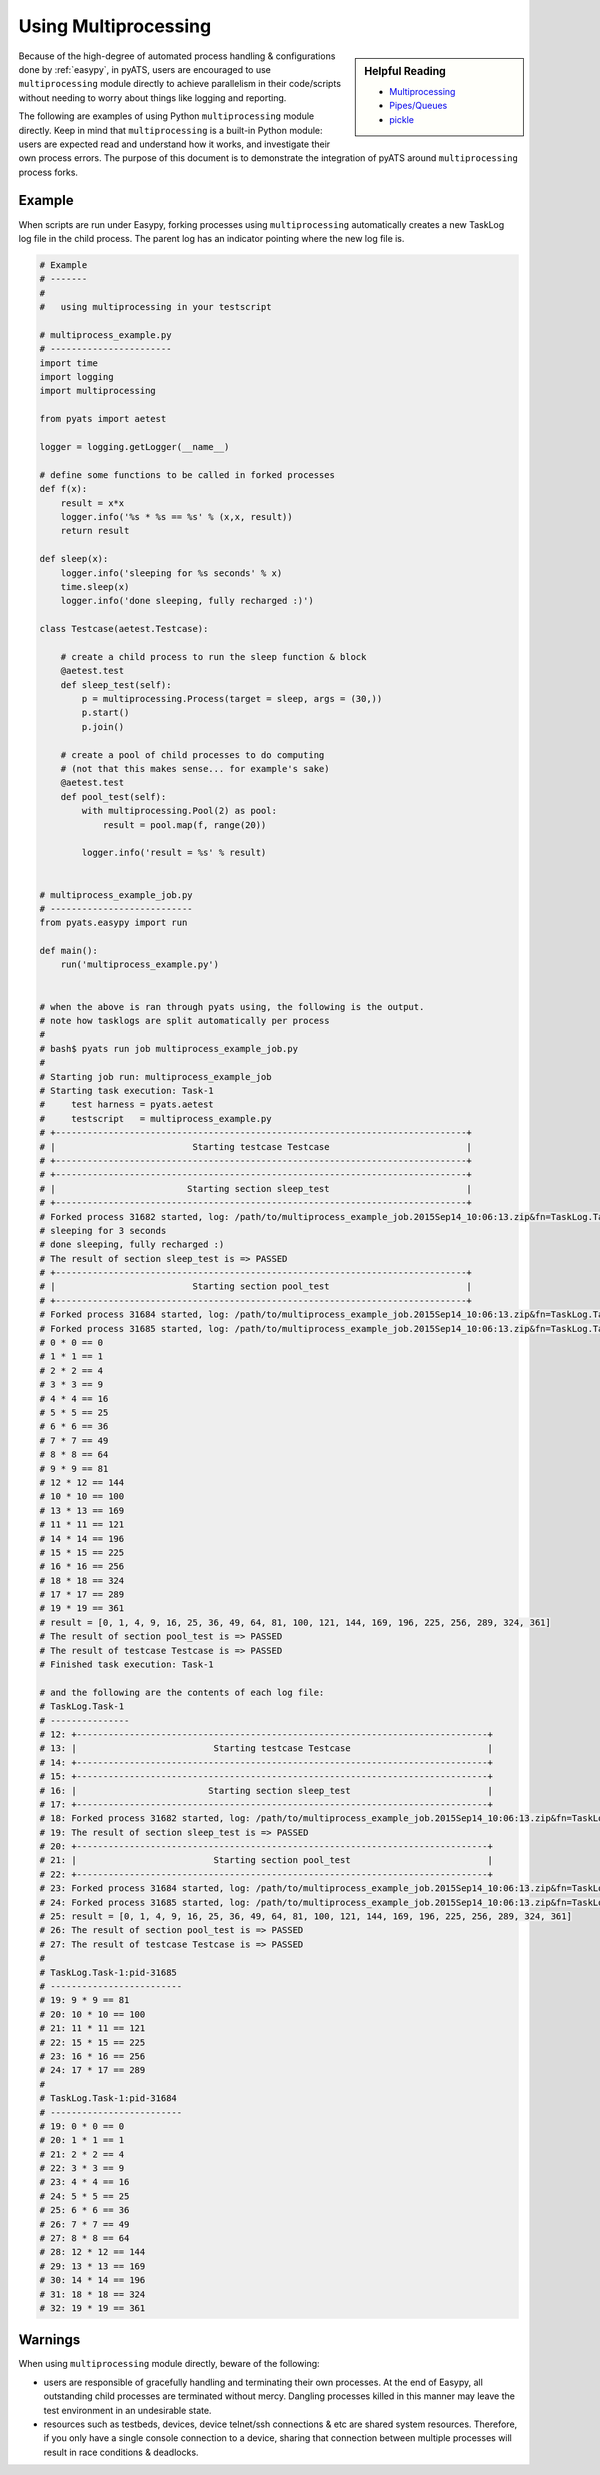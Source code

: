 Using Multiprocessing
=====================

.. sidebar:: Helpful Reading

    - `Multiprocessing`_

    - `Pipes/Queues`_

    - `pickle`_


.. _Multiprocessing: https://docs.python.org/3/library/multiprocessing.html
.. _`Pipes/Queues`: https://docs.python.org/3.4/library/multiprocessing.html#pipes-and-queues
.. _pickle: https://docs.python.org/3.4/library/pickle.html

Because of the high-degree of automated process handling & configurations done
by :ref:`easypy`, in pyATS, users are encouraged to use ``multiprocessing``
module directly to achieve parallelism in their code/scripts without needing to
worry about things like logging and reporting.

The following are examples of using Python ``multiprocessing`` module directly.
Keep in mind that ``multiprocessing`` is a built-in Python module: users are
expected read and understand how it works, and investigate their own process
errors. The purpose of this document is to demonstrate the integration of pyATS
around ``multiprocessing`` process forks.


Example
-------

When scripts are run under Easypy, forking processes using ``multiprocessing``
automatically creates a new TaskLog log file in the child process. The
parent log has an indicator pointing where the new log file is.

.. code-block:: python

    # Example
    # -------
    #
    #   using multiprocessing in your testscript

    # multiprocess_example.py
    # -----------------------
    import time
    import logging
    import multiprocessing

    from pyats import aetest

    logger = logging.getLogger(__name__)

    # define some functions to be called in forked processes
    def f(x):
        result = x*x
        logger.info('%s * %s == %s' % (x,x, result))
        return result

    def sleep(x):
        logger.info('sleeping for %s seconds' % x)
        time.sleep(x)
        logger.info('done sleeping, fully recharged :)')

    class Testcase(aetest.Testcase):

        # create a child process to run the sleep function & block
        @aetest.test
        def sleep_test(self):
            p = multiprocessing.Process(target = sleep, args = (30,))
            p.start()
            p.join()

        # create a pool of child processes to do computing
        # (not that this makes sense... for example's sake)
        @aetest.test
        def pool_test(self):
            with multiprocessing.Pool(2) as pool:
                result = pool.map(f, range(20))

            logger.info('result = %s' % result)


    # multiprocess_example_job.py
    # ---------------------------
    from pyats.easypy import run

    def main():
        run('multiprocess_example.py')


    # when the above is ran through pyats using, the following is the output.
    # note how tasklogs are split automatically per process
    #
    # bash$ pyats run job multiprocess_example_job.py
    #
    # Starting job run: multiprocess_example_job
    # Starting task execution: Task-1
    #     test harness = pyats.aetest
    #     testscript   = multiprocess_example.py
    # +------------------------------------------------------------------------------+
    # |                          Starting testcase Testcase                          |
    # +------------------------------------------------------------------------------+
    # +------------------------------------------------------------------------------+
    # |                         Starting section sleep_test                          |
    # +------------------------------------------------------------------------------+
    # Forked process 31682 started, log: /path/to/multiprocess_example_job.2015Sep14_10:06:13.zip&fn=TaskLog.Task-1:pid-31682&zp=1
    # sleeping for 3 seconds
    # done sleeping, fully recharged :)
    # The result of section sleep_test is => PASSED
    # +------------------------------------------------------------------------------+
    # |                          Starting section pool_test                          |
    # +------------------------------------------------------------------------------+
    # Forked process 31684 started, log: /path/to/multiprocess_example_job.2015Sep14_10:06:13.zip&fn=TaskLog.Task-1:pid-31684&zp=1
    # Forked process 31685 started, log: /path/to/multiprocess_example_job.2015Sep14_10:06:13.zip&fn=TaskLog.Task-1:pid-31685&zp=1
    # 0 * 0 == 0
    # 1 * 1 == 1
    # 2 * 2 == 4
    # 3 * 3 == 9
    # 4 * 4 == 16
    # 5 * 5 == 25
    # 6 * 6 == 36
    # 7 * 7 == 49
    # 8 * 8 == 64
    # 9 * 9 == 81
    # 12 * 12 == 144
    # 10 * 10 == 100
    # 13 * 13 == 169
    # 11 * 11 == 121
    # 14 * 14 == 196
    # 15 * 15 == 225
    # 16 * 16 == 256
    # 18 * 18 == 324
    # 17 * 17 == 289
    # 19 * 19 == 361
    # result = [0, 1, 4, 9, 16, 25, 36, 49, 64, 81, 100, 121, 144, 169, 196, 225, 256, 289, 324, 361]
    # The result of section pool_test is => PASSED
    # The result of testcase Testcase is => PASSED
    # Finished task execution: Task-1

    # and the following are the contents of each log file:
    # TaskLog.Task-1
    # ---------------
    # 12: +------------------------------------------------------------------------------+
    # 13: |                          Starting testcase Testcase                          |
    # 14: +------------------------------------------------------------------------------+
    # 15: +------------------------------------------------------------------------------+
    # 16: |                         Starting section sleep_test                          |
    # 17: +------------------------------------------------------------------------------+
    # 18: Forked process 31682 started, log: /path/to/multiprocess_example_job.2015Sep14_10:06:13.zip&fn=TaskLog.Task-1:pid-31682&zp=1
    # 19: The result of section sleep_test is => PASSED
    # 20: +------------------------------------------------------------------------------+
    # 21: |                          Starting section pool_test                          |
    # 22: +------------------------------------------------------------------------------+
    # 23: Forked process 31684 started, log: /path/to/multiprocess_example_job.2015Sep14_10:06:13.zip&fn=TaskLog.Task-1:pid-31684&zp=1
    # 24: Forked process 31685 started, log: /path/to/multiprocess_example_job.2015Sep14_10:06:13.zip&fn=TaskLog.Task-1:pid-31685&zp=1
    # 25: result = [0, 1, 4, 9, 16, 25, 36, 49, 64, 81, 100, 121, 144, 169, 196, 225, 256, 289, 324, 361]
    # 26: The result of section pool_test is => PASSED
    # 27: The result of testcase Testcase is => PASSED
    #
    # TaskLog.Task-1:pid-31685
    # -------------------------
    # 19: 9 * 9 == 81
    # 20: 10 * 10 == 100
    # 21: 11 * 11 == 121
    # 22: 15 * 15 == 225
    # 23: 16 * 16 == 256
    # 24: 17 * 17 == 289
    #
    # TaskLog.Task-1:pid-31684
    # -------------------------
    # 19: 0 * 0 == 0
    # 20: 1 * 1 == 1
    # 21: 2 * 2 == 4
    # 22: 3 * 3 == 9
    # 23: 4 * 4 == 16
    # 24: 5 * 5 == 25
    # 25: 6 * 6 == 36
    # 26: 7 * 7 == 49
    # 27: 8 * 8 == 64
    # 28: 12 * 12 == 144
    # 29: 13 * 13 == 169
    # 30: 14 * 14 == 196
    # 31: 18 * 18 == 324
    # 32: 19 * 19 == 361


Warnings
--------

When using ``multiprocessing`` module directly, beware of the following:

- users are responsible of gracefully handling and terminating their own
  processes. At the end of Easypy, all outstanding child processes are
  terminated without mercy. Dangling processes killed in this manner may leave
  the test environment in an undesirable state.

- resources such as testbeds, devices, device telnet/ssh connections & etc are
  shared system resources. Therefore, if you only have a single console
  connection to a device, sharing that connection between multiple processes
  will result in race conditions & deadlocks.

